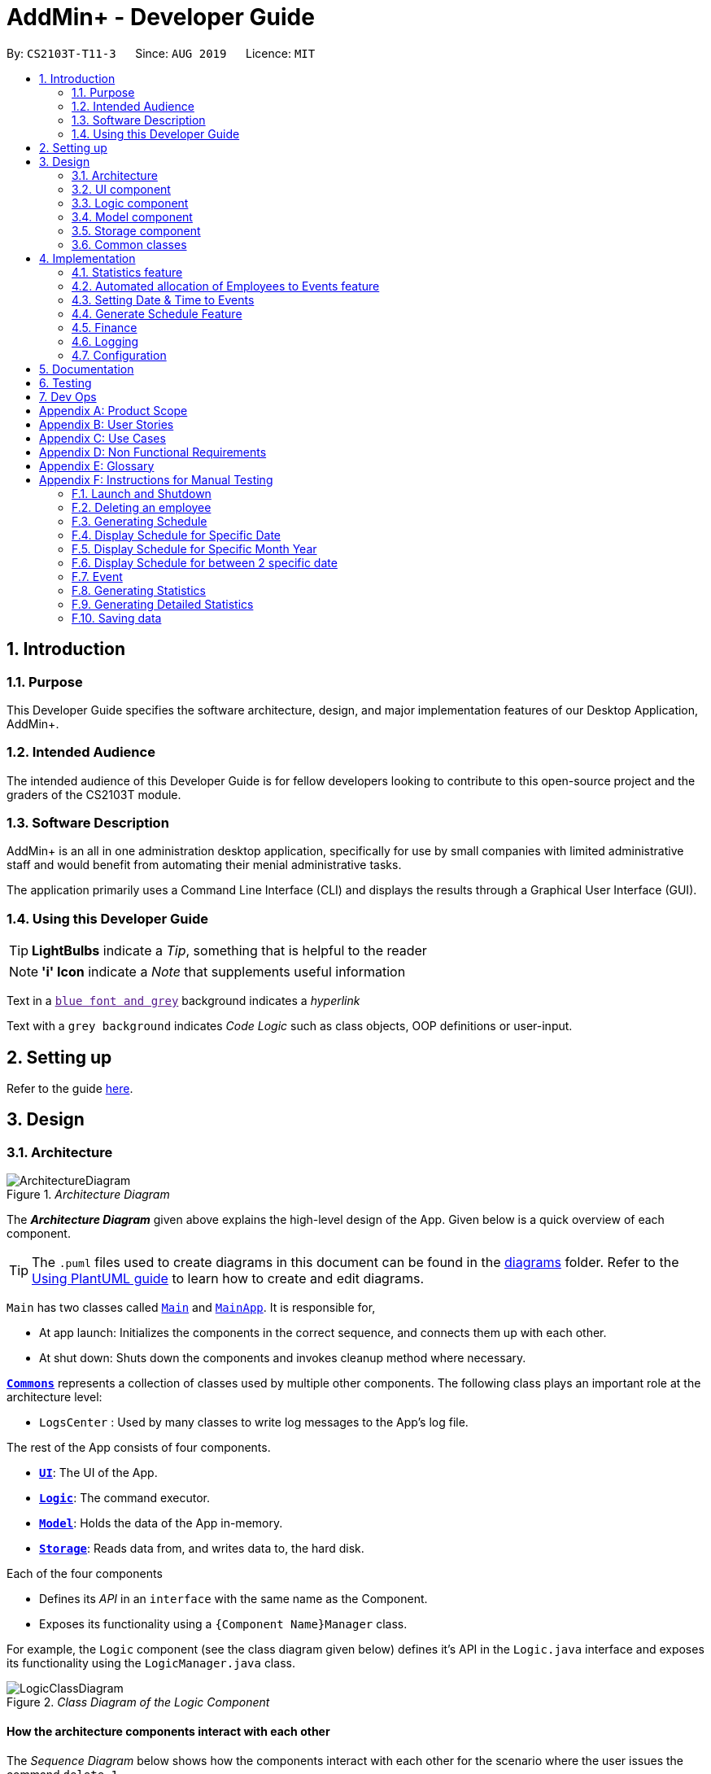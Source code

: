 = AddMin+ - Developer Guide
:site-section: DeveloperGuide
:toc:
:toc-title:
:toc-placement: preamble
:sectnums:
:imagesDir: images
:stylesDir: stylesheets
:xrefstyle: full
ifdef::env-github[]
:tip-caption: :bulb:
:note-caption: :information_source:
:warning-caption: :warning:
endif::[]
:repoURL: https://github.com/AY1920S1-CS2103T-T11-3/main/tree/master

By: `CS2103T-T11-3`      Since: `AUG 2019`      Licence: `MIT`

== Introduction

=== Purpose

This Developer Guide specifies the software architecture, design, and major implementation features of our Desktop Application, AddMin+.

=== Intended Audience

The intended audience of this Developer Guide is for fellow developers looking to contribute to this open-source project and the graders of the CS2103T module.

=== Software Description

AddMin+ is an all in one administration desktop application, specifically for use by small companies with limited administrative staff and would benefit from automating their menial administrative tasks.

The application primarily uses a Command Line Interface (CLI) and displays the results through a Graphical User Interface (GUI).

=== Using this Developer Guide

[TIP]
*LightBulbs* indicate a _Tip_, something that is helpful to the reader

[NOTE]
*'i' Icon* indicate a _Note_ that supplements useful information

Text in a link:[`blue font and grey`] background indicates a _hyperlink_

Text with a `grey background` indicates _Code Logic_ such as class objects, OOP definitions or user-input.

== Setting up

Refer to the guide <<SettingUp#, here>>.

== Design

[[Design-Architecture]]
=== Architecture

._Architecture Diagram_
image::ArchitectureDiagram.png[]

The *_Architecture Diagram_* given above explains the high-level design of the App.
Given below is a quick overview of each component.

[TIP]
The `.puml` files used to create diagrams in this document can be found in the link:{repoURL}/docs/diagrams/[diagrams] folder.
Refer to the <<UsingPlantUml#, Using PlantUML guide>> to learn how to create and edit diagrams.

`Main` has two classes called link:{repoURL}/src/main/java/seedu/address/Main.java[`Main`] and link:{repoURL}/src/main/java/seedu/address/MainApp.java[`MainApp`].
It is responsible for,

* At app launch: Initializes the components in the correct sequence, and connects them up with each other.
* At shut down: Shuts down the components and invokes cleanup method where necessary.

<<Design-Commons,*`Commons`*>> represents a collection of classes used by multiple other components.
The following class plays an important role at the architecture level:

* `LogsCenter` : Used by many classes to write log messages to the App's log file.

The rest of the App consists of four components.

* <<Design-Ui,*`UI`*>>: The UI of the App.
* <<Design-Logic,*`Logic`*>>: The command executor.
* <<Design-Model,*`Model`*>>: Holds the data of the App in-memory.
* <<Design-Storage,*`Storage`*>>: Reads data from, and writes data to, the hard disk.

Each of the four components

* Defines its _API_ in an `interface` with the same name as the Component.
* Exposes its functionality using a `{Component Name}Manager` class.

For example, the `Logic` component (see the class diagram given below) defines it's API in the `Logic.java` interface and exposes its functionality using the `LogicManager.java` class.

._Class Diagram of the Logic Component_
image::LogicClassDiagram.png[]

[discrete]
==== How the architecture components interact with each other

The _Sequence Diagram_ below shows how the components interact with each other for the scenario where the user issues the command `delete 1`.

._Component interactions for `delete 1` command_
image::ArchitectureSequenceDiagram.png[]

The sections below give more details of each component.

[[Design-Ui]]
=== UI component

._Structure of the UI Component_
image::UiClassDiagram.png[]

*API* : link:{repoURL}/src/main/java/seedu/address/ui/Ui.java[`Ui.java`]

The UI consists of a `MainWindow` that is made up of parts e.g.`CommandBox`, `ResultDisplay`, `ListPanel`, `StatusBarFooter` etc.
All these, including the `MainWindow`, inherit from the abstract `UiPart` class.
There are also `ScheduleBox`, `Finance`, `StatisticBox` which are of the tabs in the TabPane of `MainWindow`, of which all of them inherits from the abstract class `Tabs`.
The abstract class `Tabs` also inherits from the abstract class `UiPart`.

The `UI` component uses JavaFx UI framework.
The layout of these UI parts are defined in matching `.fxml` files that are in the `src/main/resources/view` folder.
For example, the layout of the link:{repoURL}/src/main/java/seedu/address/ui/MainWindow.java[`MainWindow`] is specified in link:{repoURL}/src/main/resources/view/MainWindow.fxml[`MainWindow.fxml`]

The `UI` component,

* Executes user commands using the `Logic` component.
* Listens for changes to `Model` data so that the UI can be updated with the modified data.

[[Design-Logic]]
=== Logic component

[[fig-LogicClassDiagram]]
._Structure of the Logic Component_
image::LogicClassDiagram.png[]

*API* :
link:{repoURL}/src/main/java/seedu/address/logic/Logic.java[`Logic.java`]

. `Logic` uses the `AddMinParser` class to parse the user command.
. This results in a `Command` object which is executed by the `LogicManager`.
. The command execution can affect the `Model` (e.g. adding an employee or event).
. The result of the command execution is encapsulated as a `CommandResult` object which is passed back to the `Ui`.
. In addition, the `CommandResult` object can also instruct the `Ui` to perform certain actions, such as adding events and allocating manpower.

Given below is the Sequence Diagram for interactions within the `Logic` component for the `execute("delete 1")` API call.

._Interactions Inside the Logic Component for the `delete 1` Command_
image::DeleteSequenceDiagram.png[]

NOTE: The lifeline for `DeleteCommandParser` should end at the destroy marker (X) but due to a limitation of PlantUML, the lifeline reaches the end of diagram.

[[Design-Model]]
=== Model component

._Structure of the Model Component_
image::ModelClassDiagram.png[]

*API* : link:{repoURL}/src/main/java/seedu/address/model/Model.java[`Model.java`]

The `Model`,

* stores a `UserPref` object that represents the user's preferences.
* stores the Employee Book and Event Book data.
* exposes an unmodifiable `ObservableList<Employee>` and an unmodifiable `ObservableList<Event>` that can be 'observed' e.g. the UI can be bound to this list so that the UI automatically updates when the data in the list change.
* does not depend on any of the other three components.

[NOTE]
As a more OOP model, we can store a `Tag` list in both `Employee Book` and `Event Book`, which `Employee` can reference.
This would allow our application to only require one `Tag` object per unique `Tag`, instead of each `Employee` needing their own `Tag` object.
An example of how such a model may look like is given below. +
 +
image:BetterModelClassDiagram.png[]

// tag::storage[]

[[Design-Storage]]
=== Storage component

._Structure of the Storage Component_
image::StorageClassDiagram.png[width = "500"]

*API* : link:{repoURL}/src/main/java/seedu/address/storage/Storage.java[`Storage.java`]

The `Storage` component,

* can save `UserPref` objects in json format and read it back.
* can save the App data in json format and read it back.

// end::storage[]

[[Design-Commons]]
=== Common classes

Classes used by multiple components are in the `seedu.addmin.commons` package.

== Implementation

This section describes some noteworthy details on how certain features are implemented.

=== Statistics feature

==== Implementation

Given below is an example usage scenario and how the statistics mechanism behaves at each step.

Step 1. The user launches the application for the first time and navigates to the statistics tab by either clicking the Statistics tab on the UI or `statistics` command.

Step 2. Statistics are generated on-demand and displayed to the user based on the current data by either clicking the Generate Statistics button on the UI or `generate_stats` command.

==== Design Considerations

===== Aspect: How statistics executes

|===
||**Alternative 1**|**Alternative 2**
|**Consideration 1**: +
Data Structure to support Generate Statistics Command.
| **Processes the data and generates statistics upon `generate_stats` command. (Current choice)**: +

_Pros:_ +
Simpler implementation as storage management is not required as statistics are generated on-demand.

_Cons:_ +
App may have overall lower performance, with the possibility of lag as the app needs to read through all the stored data and generate the statistics data whenever it is queried.

|**Generate statistics each time there is change in the data and store them.** +

_Pros:_ +
Statistical data will be displayed according to the data stored on the JSON file storage and user will not be required to perform any action to see the latest statistics at any point of time.  +

_Cons:_ +
 Requires managing the storage of the statistical data and possibly lead to lowered performance of other features such as the command which does CRUD to Employees/Events which will be slower with the need to generate the statistical data and store it in the JSON file storage.

3+|**Why We chose Alternative 1:** +
Alternative 1 makes more logical sense and will be more efficient as compared to Alternative 2. Alternative 1 requires less intermediate processing and storage units to support the feature.
Processing is done on demand. Looking at the use case of the `generate_stats` command, it will be used by the user when they need an overview of the most current data regarding events and employees.

|===

// end::statistics[]

// tag::calvin[]
=== Automated allocation of Employees to Events feature

==== Implementation

The `AutoAllocateCommand` has an auto-allocation mechanism which is facilitated by methods in `Event`.
The `AutoAllocateCommand` takes in three arguments:

1. `eventIndex` - index of event in the displayed event list
2. `ManpowerCountToAdd` - number of employees to allocate [optional]
3. `tagList` - a set of tags to filter the employees [optional]

Additionally, the `AutoAllocateCommand` uses the following operations:

* `Event#isAvailableForEvent()` -- Checks if an employee is available for the event.
* `AutoAllocateCommand#createAvailableEmployeeListForEvent()` -- Creates a list of employees available for the event, filtered by the tags specified by user.
* `AutoAllocateCommand#getManpowerNeededByEvent()` -- Calculates the number of employees currently required by the event.
* `AutoAllocateCommand#createEventAfterManpowerAllocation()` -- Creates a new event with an updated manpower list.

Given below is an example usage scenario and how the auto allocation mechanism behaves at each step.

._Program flow of the Auto Allocate Feature_
image::AutoAllocateFlowChart.png[align="center",width = "300"]

**Step 1**.
The user executes `allocate 1 n/2 t/female` with the intention to allocate 2 employees with tag [female]
to the 1st event displayed in the event list.

**Step 2**.
The command checks if `eventIndex` is valid and if `ManpowerCountToAdd` is specified.
The command also checks if the event still requires manpower, and if manpower count stated by user exceeds that needed by the event.

[NOTE]
If `ManpowerCountToAdd` is not specified, it is assumed to be the maximum number possible for the event.

**Step 3**.
The command calls its own method `AutoAllocateCommand#getManpowerNeededByEvent()` to get the number of employees required by the specified event.

**Step 4**.
The command calls its own method `AutoAllocateCommand#createAvailableEmployeeListForEvent()` to create a filtered list of employees based on the `tagList` and if employee satisfies `Event#isAvailableForEvent()`.

**Step 5**.
The command checks if supply (generated in *step 4*) exceeds demand (generated in *step 3*) of the event.

[NOTE]
If demand exceeds supply, an exception will be thrown to the user.
If the supply exceeds demand, employees will be randomly selected instead.

**Step 6**.
The command calls `Event#createEventAfterManpowerAllocation()` to create a new event with an updated manpower list.

[NOTE]
For storage purposes, only the `Employee#EmployeeId` is saved in the event's manpower list.

**Step 7**.
Done.

The following sequence diagram shows how the auto allocation works:

._Sequence Diagram of the AutoAllocate Command_
image::AutoAllocateSequenceDiagram.png[]

NOTE: The lifeline for `AutoAllocateCommand` should end at the destroy marker (X) but due to a limitation of PlantUML, the lifeline reaches the end of diagram.

==== Design Considerations

===== Aspect: Storage of employees associated with event after successful command

[width="100%",options="header" cols="3, 4, 4"]
|========================================================================================
|Feature      |Alternative 1 | Alternative 2
|Storage of employees associated with event after successful command
|Saves only the `Employee#EmployeeId` associated with the event.

*Pros*: Easy to implement. Will use less memory.

*Cons*: Future accesses require more time.

*I decided to proceed with this option* because it has less dependencies on other classes which is is a good
programming practice.

|Saves all fields of `Employee` associated with the event.

*Pros*: Easy retrieval in the future.

*Cons*: Changes in `Employee` attributes have to be reflected in the event. This meant that `EditCommand` and
`DeleteCommand` for `Employee` have to be heavily modified.

| Update of changes made to the manpower list of an event after the allocation of employees.
| Directly modifies the `EventManpowerAllocatedList` of the specified event

*Pros*: Easy to implement.

*Cons*: May cause unwanted behaviours if testing is not done properly.

| Create a new event with a newly created and updated manpower list.

*Pros*: Good programming practice.

*Cons*: Harder to implement.

*I decided to proceed with this option* because it complies with the Law of Demeter
which states that objects should not navigate internal structures of other objects.
|========================================================================================
// end::calvin[]
// tag::test[]

//tag::DeXun[]
=== Setting Date & Time to Events

==== Implementation

The `Event` object is constructed with a start date and an end date as class attributes, both of which are `EventDate` objects, which represents a single day by itself.
Our implementation of `Event` does not assume that the event will be occurring consecutively from the start to the end date, and requires the user to manually assign each specific date with the time period that the Event is in process.

[NOTE]
In our implementation, when the Event is instantiated, the time period of 0800-1800 is automatically created and mapped to the Start & End Dates of the Event.

To achieve this functionality, there exists an `EventDayTime` object that encapsulates the period of the day.
It has two class attributes - both of which are `LocalTime` objects to represent the start and end time.

Each Event contains an `EventDateTimeMap` object that maps an `EventDate` object to an `EventDayTime` object using a HashMap implementation.
This mapping is added through the `EventAssignDate` command.

It requires the use of the following objects/methods from the `event` package.

* `EventContainsKeyDatePredicate` - Check whether the stated date exists within the range of the Event's Start and End Date.
* `Event#assignDateTime` - Calls the `EventDateTimeMap` object to insert a Date-Time mapping.
* `EventDate#datesUntil` - Returns a Stream of `EventDates` from the Start to End Date.
Used to auto-set a DateTime mapping for all dates.

[NOTE]
To improve user productivity and effectiveness, omitting the target date from the command text will automatically create the mapping for every date from the Event's start to end date, inclusive.
Alternatively, by specifying both a start and end date range in the command text, a mapping for the range will be created.

Given below is an example usage scenario of the program functionality when a user attempts to assign a Date & Time to an already existent Event.

**Step 1**.
The User executes the command `set_ev_dt 2 on/18/10/2019 time/0900-2000`, with the intention to assign the date of 18th October 2019, time period 9am-8pm to the second event currently displayed in the event list.
If the date is omitted, i.e. `set_ev_dt 2 time/0900-2000`, the time period 0900-2000 will be automatically assigned for all dates from the start to end date of the Event.
Alternatively, if the end date is stated, i.e. `set_ev_dt 2 on/18/10/2019 time/22/10/2019 time/0900-2000`, the time period of 0900-2000 will be assigned for all dates from 18th to 22nd of October.

**Step 2**.
The parser checks if input format is correct, and attempts to create `Index`, `EventDate` and `EventDayTime` objects from it

**Step 3**.
The command checks if the index of the event stated exists on the displayed list, and if the stated dates is within the start and end date of the Event.
(Input Validation)

**Step 4**.
The command calls `Event#assignDateTime()` on the referenced Event object to add the EventDate-EventDayTime mapping into `EventDateTimeMap`.

**Step 5**.
If only a single target date is stated, continue to Step 6. Else, the system will repeat Step 4 through the entire date range - which is either the start and end date of the `Event` or the range specified by the user.

**Step 6**.
DateTimeMapping is converted a String to save and update in Storage.

**Step 7**.
Done.

[NOTE]
If the command execution fails, a `ParseException` (from Step 2) or a `CommandException` (from Step 3) will be thrown, specifiying the reason of the error.

The following sequence diagram shows how the `AssignDateCommand` works:

._Sequence Diagram for AssignDateCommand Command_
image::SetDateTimeSequenceDiagram.png[]

NOTE: The lifeline for `AssignDateCommand` ends at the destroy marker (X).

The following activity diagram shows how the Setting of Date&Time to Event work:

._Activity Diagram of the SettingEventDate Command_
image::SettingEventDateActivityDiagram.png[SettingEvent,295,607]

==== Design Considerations

Below, we discuss two key aspects - how we store EventDateTimeMap and how commands to edit `Event` affect the `EventDateTimeMap`.

[width="100%",options="header" cols="3, 4, 4"]
|========================================================================================
|Aspect      |Alternative 1 | Alternative 2
| **Storage of DateTimeMap**

| Stores the DateTimeMap in an string format that is saved in a field of an `Event` in `eventbook.json`. +

**Pros:** Simplicity in implementation and easier reference as it is loaded and saved to the same JSON file.

**Cons:** Performance issues as it needs to update the entire event object although only one attribute is updated

| Store the DateTimeMap in a separate file e.g. `EventDateTimes.json` that will be referenced by EventBook during initialization.

**Pros:** Faster performance in saving and loading as it is kept separate from `eventbook.json` and hence will not

**Cons:** Requires a new storage unit, along with all its supporting functions which will require alot of repeated code.
Instantiation of the `Event` object when the app is started will be more complicated as well due to the need to read from two separate files

3+|**Decision: Alternative 1** +
Alternative 2 would make sense if our app is utilizing a DBMS and it would be a best practice to separate the information into separate tables.
However, as we are constrained with not utilizing a DBMS, **Alternative 1** is a logically simpler, shorter, and more efficent solution from a software engineering standpoint as it limits the amount of repeated code that we would have written to support another storage unit.

| **Impact of Edit Event on `EventDateTimeMap`**  +

The `edit_ev` command does not edit the DateTime mapping of an `Event` itself - this is done through the `set_ev_dt` or the `delete_ev_dt` instead. However, if the event has its start or end date fields edited, it will affect the `EventDateTimeMap` as its mapping may suddenly be out of range of the edited `Event` start and end dates.

| Prevent the editing of Event Dates if the `Event` date range is reduced and will cause existing Date-Time Mappings to fall out of edited Event's Start-End Date Range.

**Pros:**
Greatly reduce the potential for buggy behavior, as `EventDateTimeMap` would contain false mappings that do not correspond to the new Event's Start-End Date Range. User would not have to worry about the inadvertent loss of data.

**Cons:**
Negative User Experience - Will need to take extra steps to manually delete DateTime mappings.

| Allow editing of Event Dates if the `Event` date range is reduced, but will clear `EventDate` mappings in `EventDateTimeMap` that fall out of edited Event's Start-End Date Range.

**Pros:**
Better User Experience - Narrowing the Start/End Date would naturally mean that the user no longer require mappings on those dates and hence they can be safely deleted.

**Cons:**
Increased risk of inadvertent deletion of existing Date-Time mappings from `Event`.

3+|**Decision: Alternative 2** +
Alternative 2 offers better user experience by reducing the addition steps of hassle, especially since AddMin+ is focussed on automating and reducing the burdensome workload of administrative staff. Even so, we understand the risk of a user executing a typo and inadvertently delete existing Date-Time mappings. Hence, as a mitgating measure, we would be introducing a 'Confirmation' command in a `V2.0` feature that would allow the user to confirm and proceed with the `edit_ev` command if it were to delete existing Date-Time mappings due to a narrowing of the range.

|========================================================================================
// end::DeXun[]

// tag::generateschedule1[]
=== Generate Schedule Feature

==== Proposed Implementation

The Generate Schedule Feature is implemented to allow users to have an overview of the event schedule.
It will display all dates that have an event and the specific events that are happening on those dates listed.
Do note that the `generate_schedule` command will only display dates and events that have a set date and time allocated to it.
The feature is facilitated by a `DistinctDatesProcessor` and requires the use of a new Object - `DistinctDate`, as well as an internal ObservableList - `distinctDatesList` found in the `ModelManager`.

The `DistinctDateProcessor` processes the entire list of Events in the `EventList` when the command is called.
The `DistinctDateProcessor` will then process through these events to create specific `DistinctDate` Objects which stores a list of events that occurs on the date they are representing.
These DistinctDate Objects are then used, to create `DateCard` which will be displayed on the GUI. This feature can be seen in the generate schedule window as well as the employee fetch window.

The `DistinctDateProcessor` utilises the following operations in the `generate_schedule` command:

* `generateAllDistinctDateList(Model model)` -- Returns a list of `DistinctDate` Objects.
This operation utilises the generateDistinctDateList() operations.
* `generateDistinctDateList(List<Event> eventList)` -- Returns a list of `DistinctDate` Objects.
This operation utilises the generateDateList() and generateListOfEventForDate() operations.
* `generateDateList(List<Event> eventList)` -- Takes in the entire list of events, identify all the dates that have been mapped to which that has at least one event and returns it as a list.
* `generateListOfEventForDate(EventDate date, Model model)` -- Takes in an `EventDate` object, and processes through the entire list of events, to find all events on that specific date, and return them as a list.

// end::generateschedule1[]

The following class diagram shows the relationships between the different classes used by the `generate_schedule` command:

._Class Diagram for GenerateScheduleCommand_
image::GenerateScheduleClassDiagram.png[]

// tag::generateschedule2[]
---
Below is an example usage scenario and how the `generate_schedule` command behaves at each step.

._Program flow of the Generate Schedule Feature_

image::GenerateScheduleFlowChart.png[align="center", width = "250"]

**Step 1**.
The user launches the application for the first time.

**Step 2**.
The `distinctDatesList` will be initialised based on the initial event book state.

**Step 3**.
The user executes `add_ev n/Free Coffee ...` to add a new event into the Eventlist.
The distinctDatesList will not be updated, and will not contain the new event that is added.

[NOTE]
Any command that alters the eventBook will not change the distinctDatesList. Only when the `generate_schedule` command is called,
a new distinctDateList will be generated again using the latest EventList.

**Step 4**.
The user executes `generate_schedule` to see all the dates that have a set time mapping and the respective events on those dates.

**Step 5**.
The distinctDateList will be generated again based on the current list of events in the EventList and will be displayed on a separate window.

**Step 6**.
The user now decides to close the app, the current state of the EventBook and EmployeeBook will be stored, however, the DistinctDateList would not.

[NOTE]
Note that the Generate Schedule Feature does not load and store the DistinctDate Objects.
It processes and generates the list when it is called upon or when the application starts.

**Step 7**.
Done.

---

The following sequence diagram shows how the `generate_schedule` operation works:

._Sequence Diagram for generate_schedule Command_
image::GenerateScheduleSequenceDiagram.png[align="center", width ="700"]

NOTE: The lifeline for `GenerateScheduleCommand` ends at the destroy marker (X).

---

==== Design Considerations

|===
||**Alternative 1**|**Alternative 2**
|**Consideration 1**: +
Data Structure to support Generate Schedule Command.
| **Generates and Processes the DistinctDate Object upon `generate_schedule` command. (Current choice)**: +

_Pros:_ +
Easy to implement and requires less storage capacity and storage infrastructure to support the entire feature.  +

_Cons:_ +
The program will have to iterate through the entire list of events and create
the corresponding `DistinctDate` objects, whenever `generate_schedule` command is called, can cause time complexity issue of database gets big.

|**Creates and Stores the DistinctDate object whenever a new event is added.** +

_Pros:_ +
Do not have to create a new list of DistinctDate object every time it is called.  +

_Cons:_ +
Requires new storage unit to store a new entity which is not as important and frequently used. This implementation can
cause speed and time complexity issues as well, as the program is required to process through all DistinctDate Object whenever there are
any changes to the event list.

3+|**Why We chose Alternative 1:** +
Alternative 1 makes more logical sense and will be more efficient as compared to Alternative 2. Alternative 1 requires less intermediate processing and storage units to support the feature.
Processing is only done when it is needed. Looking at the use case of the `generate_schedule` command, it is likely to be used when the users have finalised all the events and details before generating
the schedule.

|===
|===
||**Alternative 1**|**Alternative 2**
|**Consideration 2**: +
 UI Decisions for Generate Schedule Command
| **Display Directly on the Schedule Tab, update the list when `generate_schedule` command is called**: +

_Pros:_ +
Users are able to view the generated schedule directly from the application's schedule tab, without the need of another window.  +

_Cons:_ +
May cause confusion, as the list being displayed might be outdated if the user forgets to call the `generate_schedule` command after altering the events.

 |**Display on a separate window generates and display the list on the new window when `generate_schedule` command is called. (Current choice)** +

 _Pros:_ +
Allows for better user experience since the generated list is only displayed when the user needs it. Ensures that the list being
displayed is always updated as of when the user needs it.  +

 _Cons:_ +
Harder to implement, requires additional JavaFx windows and implementations. Will require additional windows being opened.

 3+|**Why we chose Alternative 2:** +
Alternative 2 is a cleaner and more user-friendly approach compared to Alternative 1. Alternative 2 helps to prevent the Schedule Tab from being filled with too many lists and information.
Alternative 2 also helps prevent user confusion, as the list that is displayed is always updated as of when it is called upon.
  +
|===

// end::generateschedule2[]

=== Finance

==== Implementation

_WIP_

==== Design Considerations

_WIP_

=== Logging

We are using `java.util.logging` package for logging.
The `LogsCenter` class is used to manage the logging levels and logging destinations.

* The logging level can be controlled using the `logLevel` setting in the configuration file (See <<Implementation-Configuration>>)
* The `Logger` for a class can be obtained using `LogsCenter.getLogger(Class)` which will log messages according to the specified logging level
* Currently log messages are output through: `Console` and to a `.log` file.

*Logging Levels*

* `SEVERE` : Critical problem detected which may possibly cause the termination of the application
* `WARNING` : Can continue, but with caution
* `INFO` : Information showing the noteworthy actions by the App
* `FINE` : Details that is not usually noteworthy but may be useful in debugging e.g. print the actual list instead of just its size

[[Implementation-Configuration]]
=== Configuration

Certain properties of the application can be controlled (e.g user prefs file location, logging level) through the configuration file (default: `config.json`).

== Documentation

Refer to the guide <<Documentation#, here>>.

== Testing

Refer to the guide <<Testing#, here>>.

== Dev Ops

Refer to the guide <<DevOps#, here>>.

[appendix]
== Product Scope

*Target user profile*:

* Has a need to help Administrative staff to manage events and employees.
* Prefer desktop apps over other types.
* Can type fast.
* Prefers typing over mouse input.
* Is reasonably comfortable using CLI apps.
* Someone who prefers a clean interface and dislike clutter.

*Value proposition*: Manage events and employees easier than enterprise apps commonly used such as Microsoft Excel and Microsoft Word.
Provides a clean and modern desktop application designed specifically to cater to their specific needs while improving user experience and efficiency.

[appendix]
== User Stories

Priorities: High (must have) - `* * \*`, Medium (nice to have) - `* \*`, Low (unlikely to have) - `*`

[width="59%",cols="22%,<23%,<25%,<30%",options="header",]
|=======================================================================
|Priority |As a ... |I want to ... |So that I can...
|`* * *` |HR Admin |automate my manpower allocation process | improve work productivity

|`* * *` |HR Admin |view upcoming events and schedule of these events | remind the company staff to attend

|`* * *` |HR Director |view the number of events | decide whether to have more or less of events

|`* * *` |HR Personnel |keep track of all the worker's details | access the worker’s personal details whenever I need it

|`* * *` |Finance Staff |keep track of all the worker's details | ensure proper financial accounting for the company

|`* * *` |Accountant |see the payslip of all employees| easily track expenses related to employee wages

|`* * *` |Accountant |access the employee's personal details |keep track of all the worker's details

|`* * *` |Employee of a Company |able to see payslip| for documenting purposes

|`* * *` |Admin Staff |be able to track the employee's pay status| to ensure the workers are paid correctly

|`* * *` |Admin Staff |view my company's available manpower| decide on the manpower allocation

|`* *` |Employee |view upcoming events | record them on my calendar

|`* *` |Admin Staff|see all events on a specific date | plan on the logistics needed ahead of time

|`* *` |Manager|tag my employees with comments/remarks | have better manpower allocation for events

|=======================================================================

[appendix]
== Use Cases

(For all use cases below, the *System* is the `AddMin+` and the *Actor* is the `user`, unless specified otherwise)

[discrete]
=== Use case: Delete employee

*MSS*

1. User requests to list employees
2. AddMin+ shows a list of employees
3. User requests to delete a specific employee by stating the index of the current displayed list.
4. AddMin+ deletes the employee
+
Use case ends.

*Extensions*

[none]
* 3a.
The given input index is invalid.
+
[none]
** 3a1. AddMin+ shows an error message.
+
Use case resumes at step 2.

[discrete]
=== Use case: Edit Event in Event List

*MSS*

1. User requests to view the company’s current list of events.
2. AddMin+ shows a list of events, with each event tagged to an index of the current displayed list.
3. User specifies the index of the event, and list the details of the event to edit
4. AddMin+ edits and saves the updated event details.
+
Use case ends.

*Extensions*

* 3a.
Input Index given is invalid.
+
[none]
** 3a1.AddMin+ shows an error message and refuses the edit.
+
Use case resumes at step 2.
+
* 3b.
No details to edit were specified, or is of the wrong input format
+
[none]
** 3b1. AddMin+ displays an error message warning the user that no details were edited.
+
Use case resumes at step 2.

[discrete]
=== Use case: Allocate an Employee to an Event

*MSS*

1. User requests to view the company’s current list of employees and events.
2. AddMin+ shows the list of employees and events.
3. User specifies the index of the event, and the index of the employee.
4. AddMin+ allocates the Employee to the Event.
+
Use case ends.

*Extensions*

* 3a.Input Index given is invalid.
+
[none]
** 3a1.AddMin+ shows the error message.
+
Use case resumes at step 3.

* 3b.The event has full manpower.
+
[none]
** 3b1.AddMin+ shows the error message.
+
Use case resumes at step 3.

* 3c.The employee was previously allocated to the event.
+
[none]
** 3c1.AddMin+ shows the error message.
+
Use case resumes at step 3.

* 3d.The employee has a conflicting schedule, and is unavailable for the event.
+
[none]
** 3d1.AddMin+ shows the error message.
+
Use case resumes at step 3.

[discrete]
=== Use case: Displaying the Schedule on a specific date

*MSS*

1. User requests to list events
2. EventBook shows a list of events
3. User requests to display schedule on a specific date
4. AddMin+ display a list of events that is on that date

+
Use case ends.

*Extensions*

* 3.The date format given is invalid.
+
[none]
** 3a.AddMin+ shows an error message.
+
Use case resumes at step 2.

_{More to be added}_

[appendix]
== Non Functional Requirements

. Should work on any <<mainstream-os,mainstream OS>> as long as it has Java `11` or above installed.
. Should be able to hold up to 1000 employees and events without a noticeable sluggishness in performance for typical usage.
. A user with above average typing speed for regular English text (i.e. not code, not system admin commands) should be able to accomplish most of the tasks faster using commands than using the mouse.
. Program should run smoothly and without bugs
. Should be able to work independent of a remote server, database, and internet connection

[appendix]
== Glossary

[[mainstream-os]]
Mainstream OS::
Windows, Linux, Unix, OS-X

[appendix]
== Instructions for Manual Testing

Given below are instructions to test the app manually.

[NOTE]
These instructions only provide a starting point for testers to work on; testers are expected to do more _exploratory_ testing.

=== Launch and Shutdown

. Initial launch

.. Download the jar file and copy into an empty folder
.. Double-click the jar file +
   Expected: Shows the GUI with a set of sample contacts.
The window size may not be optimum.

. Saving window preferences

.. Resize the window to an optimum size.
Move the window to a different location.
Close the window.
.. Re-launch the app by double-clicking the jar file. +
   Expected: The most recent window size and location is retained.

=== Deleting an employee

. Deleting an employee while all employees are listed

.. Prerequisites: List all employees using the `list_em` command.
Multiple employees in the list.
.. Test case: `delete_em 1` +
   Expected: Employee of ID '1' is deleted from the list.
Details of the deleted contact shown in the status message.
Timestamp in the status bar is updated.
.. Test case: `delete_em 0` +
   Expected: No employee is deleted.
Error details shown in the status message.
Status bar remains the same.
.. Other incorrect delete commands to try: `delete`, `delete x` (where x is larger than the list size) _{give more}_ +
   Expected: Similar to previous.


=== Generating Schedule

. Generating Schedule of all the events according to the current event list.

.. Prerequisites: Multiple events in the event list. User must either be in the Main Tab or Schedule Tab.
.. Test case: `generate_schedule` +
   Expected: Result box displays - "Schedule Generated".
AddMin+ will jump to the Schedule Tab.
New window will open displaying the entire schedule, according to the event's start, end date and the specific date, time mappings.
If an event does not have any set date, time mappings then it will only be displayed as the start and end date.


=== Display Schedule for Specific Date

. Displaying all the events whose start, end date spans across a specified date.

.. Prerequisites: Multiple events in the event list. User must either be in the Main Tab or Schedule Tab.
.. Test case: `display_schedule_date on/10/12/2019` +
   Expected: Result box displays the number of events listed in the Event List in the Schedule Tab.
AddMin+ will jump to the Schedule Tab.
The event list will display all events whose start, end date spans across 10/12/2019.

.. Prerequisites: Multiple events in the event list. User must either be in the Main Tab or Schedule Tab.
.. Test case: `display_schedule_date on/31/11/2019` +
   Expected: Result box prompt a user input error and displays the following message "Invalid date: 31/11/2019
Date should be in the following format dd/MM/yyyy, be a valid Calendar Date, and be in the last 10 years." .
The event list will not be updated.

=== Display Schedule for Specific Month Year

. Displaying all the events whose start, end date spans across a specified Month and Year.

.. Prerequisites: Multiple events in the event list. User must either be in the Main Tab or Schedule Tab.
.. Test case: `display_schedule_month on/12/2019` +
   Expected: Result box displays the number of events listed in the Event List in the Schedule Tab.
AddMin+ will jump to the Schedule Tab.
The event list will display all events whose start, end date spans across 12/2019.

.. Prerequisites: Multiple events in the event list. User must either be in the Main Tab or Schedule Tab.
.. Test case: `display_schedule_date on/13/2019` +
   Expected: Result box prompt a user input error and displays the following message "Input Year Month should be MM/yyyy" .
The event list will not be updated.

=== Display Schedule for between 2 specific date

. Displays all events which meets the following requirements, according if user's specified start and end date range includes a single date that the event's start and end date spans across ,
the event will be displayed.

.. Prerequisites: Multiple events in the event list. User must either be in the Main Tab or Schedule Tab.
.. Test case: `display_schedule_between start/10/12/2019 end/12/12/2019` +
   Expected: Result box displays the number of events listed in the Event List in the Schedule Tab.
AddMin+ will jump to the Schedule Tab.
The event list will display all events which spans across at least a single date between 10/12/2019 and 12/12/2019.


.. Prerequisites: Multiple events in the event list. User must either be in the Main Tab or Schedule Tab.
.. Test case: `display_schedule_between start/30/12/2019 end/12/12/2019` +
   Expected: Result box prompt a user input error and displays the following message "Your stated Start Date [30/12/2019] is after your End Date [12/12/2019]!" .
The event list will not be updated.

.. Prerequisites: Multiple events in the event list. User must either be in the Main Tab or Schedule Tab.
.. Test case: `display_schedule_between start/33/12/2019 end/12/12/2019` +
   Expected: Result box prompt a user input error and displays the following message "Invalid date: 33/12/2019
Date should be in the following format dd/MM/yyyy, be a valid Calendar Date, and be in the last 10 years." .
The event list will not be updated.

=== Event

. Editing an Event Date

.. Prerequisites: At least one event listed in the event list. Either add events using `add_ev` if empty, or `list_ev` otherwise.
.. Test Case: `edit_ev 1 on/20/10/2019 till/20/10/2020` +
    Expected Error Message : "The maximum acceptable range between the Start and End Dates is 90 days."
.. Test Case: `edit_ev 1 till/25/10/2019` +
    Expected: Event End Date is edited successfuly.
.. Other incorrect commands:
    `edit_ev 1 on/20/10/2019 till/10/10/2019` (Start Date after End Date) +
    `edit_ev 1 on/10/10/1990 till/20/10/1990` (Too Long ago) +
    `edit_ev 1 on/31/02/2019` (Not a valid calendar date)

. Setting Event Date-Time

.. Prerequisites: Same and continued from above.
.. Test Case: `set_ev_dt 1 time/1000-1300` +
    Expected: Mapping from Start to End Date successfully assigned. Double click on the Event or use `fetch_ev 1` to see the mapping.

.. Test Case: `delete_ev_dt 1 on/20/10/2020` (or any date out of range) +
    Expected Error Message: "The Date [20/10/2020] is not found in the Date-Time Mapping of Event: [Musical]"

.. Test Case: `delete_ev_dt 1 on/25/10/2019` +
    Expected: Successfully deleted Date-Time Mapping, with message "Deleted DateTime [25/10/2019] from Event: [Musical]." Double click on the Event or use `fetch_ev 1` to verify that the mapping of '25/10/2019' is no longer there.

=== Generating Statistics

. Generating Statistics based on the current data on both events and employees.

.. Prerequisites: Multiple events in the event list and multiple employees in the employee list. User must navigate to the Statistics tab.
.. Test case: `generate_stats` +
   Expected: Statistics window will display statistics.
Statistics window will be populated with different types of data including a list of upcoming events requiring manpower, a pie chart for these events based on their tags and a pie chart to represent the employee tags.
If an event does not have any set tags, the user would likely allocate any employee to it.

=== Generating Detailed Statistics

. Generating Detailed Statistics based on the current data on both events and employees.

.. Prerequisites: Multiple events in the event list and multiple employees in the employee list. User must navigate to the Statistics tab.
.. Test case: `generate_stats_detail` +
   Expected: New window will open displaying detaile statistics of both events and employees.
Statistics pop-up window will be populated with statistical data based on the most current app data. This will be displayed in a text file format for the user to quickly scroll through and get the data they require.

=== Saving data

. Dealing with missing data files

.. Go to the home folder where AddMin+ is located.
.. Delete every file except the .jar file.
.. Open the jar file again, a sample set of Employee and Event data should be loaded.

. Dealing with corrupted data files

.. Go to the home folder where AddMin+ is located.
Open the data folder which should contain employeebook.json and eventbook.json files.
.. Open one of the json file and corrupt the file.
.. Open the jar file again, AddMin+ should still run with one of the list data loaded.



